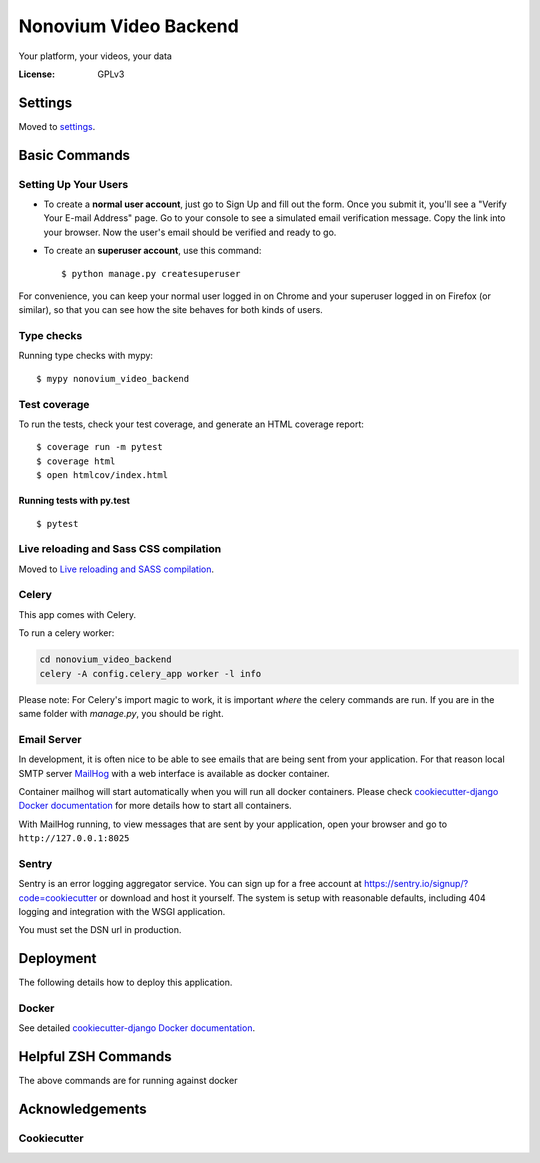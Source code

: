 Nonovium Video Backend
======================

Your platform, your videos, your data

.. image:: https://img.shields.io/badge/code%20style-black-000000.svg
    :target: https://github.com/ambv/black
    :alt: Black code style
.. image:: https://github.com/SuperSuperStore/NonoviumVideoBackend/actions/workflows/ci.yml/badge.svg
    :target: https://github.com/SuperSuperStore/NonoviumVideoBackend/actions/workflows/ci.yml
    :alt: Continuous integration

:License: GPLv3

Settings
--------

Moved to settings_.

.. _settings: http://cookiecutter-django.readthedocs.io/en/latest/settings.html

Basic Commands
--------------

Setting Up Your Users
^^^^^^^^^^^^^^^^^^^^^

* To create a **normal user account**, just go to Sign Up and fill out the form. Once you submit it, you'll see a "Verify Your E-mail Address" page. Go to your console to see a simulated email verification message. Copy the link into your browser. Now the user's email should be verified and ready to go.

* To create an **superuser account**, use this command::

    $ python manage.py createsuperuser

For convenience, you can keep your normal user logged in on Chrome and your superuser logged in on Firefox (or similar), so that you can see how the site behaves for both kinds of users.

Type checks
^^^^^^^^^^^

Running type checks with mypy:

::

    $ mypy nonovium_video_backend

Test coverage
^^^^^^^^^^^^^

To run the tests, check your test coverage, and generate an HTML coverage report::

    $ coverage run -m pytest
    $ coverage html
    $ open htmlcov/index.html

Running tests with py.test
~~~~~~~~~~~~~~~~~~~~~~~~~~

::

    $ pytest

Live reloading and Sass CSS compilation
^^^^^^^^^^^^^^^^^^^^^^^^^^^^^^^^^^^^^^^

Moved to `Live reloading and SASS compilation`_.

.. _`Live reloading and SASS compilation`: http://cookiecutter-django.readthedocs.io/en/latest/live-reloading-and-sass-compilation.html

Celery
^^^^^^

This app comes with Celery.

To run a celery worker:

.. code-block:: bash

    cd nonovium_video_backend
    celery -A config.celery_app worker -l info

Please note: For Celery's import magic to work, it is important *where* the celery commands are run. If you are in the same folder with *manage.py*, you should be right.

Email Server
^^^^^^^^^^^^

In development, it is often nice to be able to see emails that are being sent from your application. For that reason local SMTP server `MailHog`_ with a web interface is available as docker container.

Container mailhog will start automatically when you will run all docker containers.
Please check `cookiecutter-django Docker documentation`_ for more details how to start all containers.

With MailHog running, to view messages that are sent by your application, open your browser and go to ``http://127.0.0.1:8025``

.. _mailhog: https://github.com/mailhog/MailHog

Sentry
^^^^^^

Sentry is an error logging aggregator service. You can sign up for a free account at  https://sentry.io/signup/?code=cookiecutter  or download and host it yourself.
The system is setup with reasonable defaults, including 404 logging and integration with the WSGI application.

You must set the DSN url in production.

Deployment
----------

The following details how to deploy this application.

Docker
^^^^^^

See detailed `cookiecutter-django Docker documentation`_.

.. _`cookiecutter-django Docker documentation`: http://cookiecutter-django.readthedocs.io/en/latest/deployment-with-docker.html

Helpful ZSH Commands
--------------------
.. code-block:: bash
    :caption: Helpful ZSH Commands
    :name: zsh-commands
    $ alias dkup="docker-compose -f local.yml up"
    alias dkdown="docker-compose -f local.yml down"
    alias dkdownclean="docker-compose -f local.yml down --volumes --rmi all"
    alias dkbld="docker-compose -f local.yml build --no-cache"
    alias dkcel="docker-compose -f local.yml run --rm celery"

    alias dkpy="docker-compose -f local.yml run --rm django python manage.py"
    alias dkpyrun="docker-compose -f local.yml run --rm django python manage.py runserver"
    alias dkpymkmig="docker-compose -f local.yml run --rm django python manage.py makemigrations"
    alias dkpymig="docker-compose -f local.yml run --rm django python manage.py migrate"
    alias dkpyshell="docker-compose -f local.yml run --rm django python manage.py shell"
    alias dkpytest="docker-compose -f local.yml run --rm django python manage.py test"
    alias dkpycoverage="docker-compose -f local.yml run --rm django python manage.py test --coveragetest"
    alias dkpydump="docker-compose -f local.yml run --rm django python manage.py dumpdata --indent=2"
    alias dkpyload="docker-compose -f local.yml run --rm django python manage.py loaddata"
    alias dkpysupu="docker-compose -f local.yml run --rm django python manage.py createsuperuser --username admin --email admin@email.com"
    alias dkpyblack="docker-compose -f local.yml run --rm django python -m black ."
    alias dkdjstartapp="docker-compose -f local.yml run --rm django django-admin startapp"
    alias dkpycel="docker-compose -f local.yml run --rm django celery"
    alias dkpystartapp="docker-compose -f local.yml run --rm django python manage.py startapp posts"
    alias dkpqlstart="docker-compose -f local.yml run --rm postgres sudo service postgresql start"
    alias dkpqlstop="docker-compose -f local.yml run --rm postgres sudo service postgresql stop"
    alias dkpqlrestart="docker-compose -f local.yml run --rm postgres sudo service postgresql restart"
    alias dkpqlstatus="docker-compose -f local.yml run --rm postgres sudo service postgresql status"
    alias dkpqlbackup="docker-compose -f local.yml exec postgres backup"
The above commands are for running against docker


.. code-block:: bash
    test





Acknowledgements
----------------

Cookiecutter
^^^^^^^^^^^^^

.. image:: https://img.shields.io/badge/built%20with-Cookiecutter%20Django-ff69b4.svg?logo=cookiecutter
    :target: https://github.com/pydanny/cookiecutter-django/
    :alt: Cookiecutter Django
